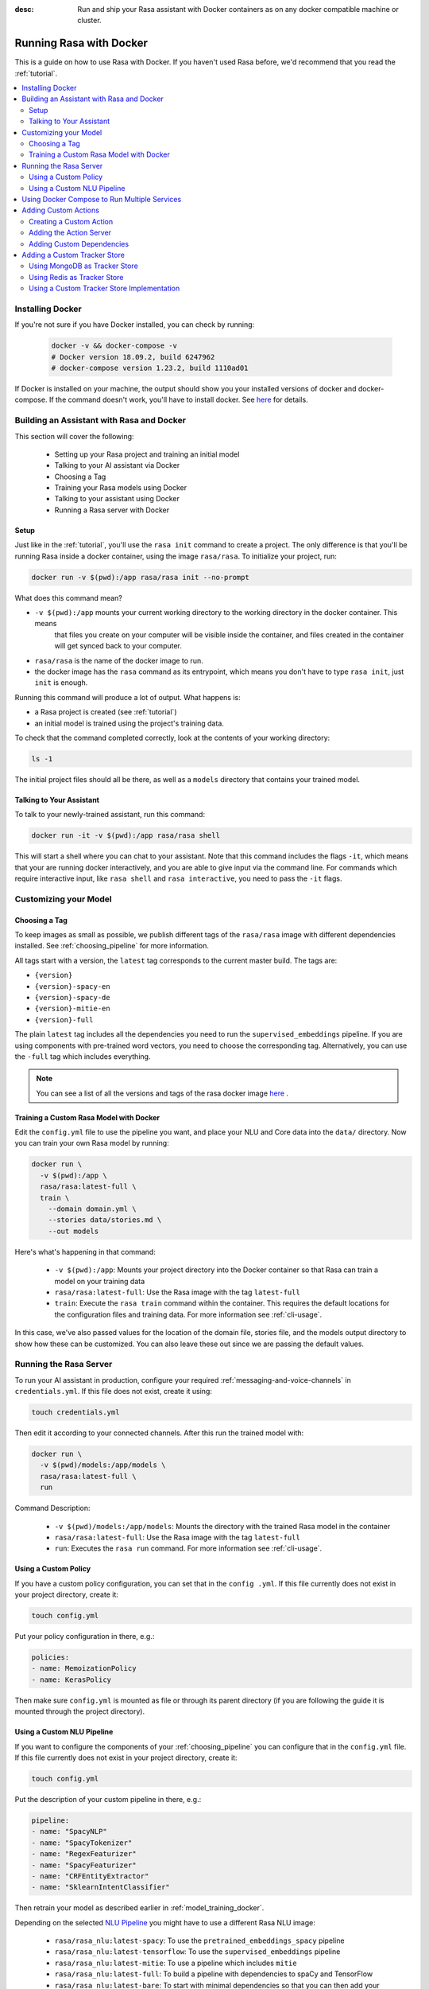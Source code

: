 :desc: Run and ship your Rasa assistant with Docker containers as on any docker
       compatible machine or cluster.

.. _docker_guide:

Running Rasa with Docker
========================

This is a guide on how to use Rasa with Docker.
If you haven't used Rasa before, we'd recommend that you read the :ref:`tutorial`.

.. contents::
   :local:

Installing Docker
-----------------

If you're not sure if you have Docker installed, you can check by running:

  .. code-block:: bash

    docker -v && docker-compose -v
    # Docker version 18.09.2, build 6247962
    # docker-compose version 1.23.2, build 1110ad01

If Docker is installed on your machine, the output should show you your installed
versions of docker and docker-compose. If the command doesn't work, you'll have to install docker.
See `here <https://docs.docker.com/install/>`_ for details.

Building an Assistant with Rasa and Docker
------------------------------------------

This section will cover the following:

    - Setting up your Rasa project and training an initial model
    - Talking to your AI assistant via Docker

    - Choosing a Tag
    - Training your Rasa models using Docker
    - Talking to your assistant using Docker
    - Running a Rasa server with Docker


Setup
~~~~~

Just like in the :ref:`tutorial`, you'll use the ``rasa init`` command to create a project.
The only difference is that you'll be running Rasa inside a docker container, using the image ``rasa/rasa``.
To initialize your project, run:

.. code-block:: bash

   docker run -v $(pwd):/app rasa/rasa init --no-prompt

What does this command mean?

- ``-v $(pwd):/app`` mounts your current working directory to the working directory in the docker container. This means
   that files you create on your computer will be visible inside the container, and files created in the container will
   get synced back to your computer.
- ``rasa/rasa`` is the name of the docker image to run.
- the docker image has the ``rasa`` command as its entrypoint, which means you don't have to type ``rasa init``, just ``init`` is enough.

Running this command will produce a lot of output. What happens is:

- a Rasa project is created (see :ref:`tutorial`)
- an initial model is trained using the project's training data.

To check that the command completed correctly, look at the contents of your working directory:

.. code-block:: bash

   ls -1

The initial project files should all be there, as well as a ``models`` directory that contains your trained model.

Talking to Your Assistant
~~~~~~~~~~~~~~~~~~~~~~~~~

To talk to your newly-trained assistant, run this command:


.. code-block:: bash

   docker run -it -v $(pwd):/app rasa/rasa shell

This will start a shell where you can chat to your assistant.
Note that this command includes the flags ``-it``, which means that your are running
docker interactively, and you are able to give input via the command line.
For commands which require interactive input, like ``rasa shell`` and ``rasa interactive``,
you need to pass the ``-it`` flags.


Customizing your Model
----------------------

Choosing a Tag
~~~~~~~~~~~~~~

To keep images as small as possible, we publish different tags of the ``rasa/rasa`` image
with different dependencies installed. See :ref:`choosing_pipeline` for more information.

All tags start with a version, the ``latest`` tag corresponds to the current master build.
The tags are:

- ``{version}``
- ``{version}-spacy-en``
- ``{version}-spacy-de``
- ``{version}-mitie-en``
- ``{version}-full``

The plain ``latest`` tag includes all the dependencies you need to run the ``supervised_embeddings`` pipeline.
If you are using components with pre-trained word vectors, you need to choose the corresponding tag.
Alternatively, you can use the ``-full`` tag which includes everything.

.. note:: 

   You can see a list of all the versions and tags of the rasa docker image
   `here <https://hub.docker.com/r/rasa/rasa/>`_ .


.. _model_training_docker:

Training a Custom Rasa Model with Docker
~~~~~~~~~~~~~~~~~~~~~~~~~~~~~~~~~~~~~~~~

Edit the ``config.yml`` file to use the pipeline you want, and place 
your NLU and Core data into the ``data/`` directory.
Now you can train your own Rasa model by running:

.. code-block:: bash

  docker run \
    -v $(pwd):/app \
    rasa/rasa:latest-full \
    train \
      --domain domain.yml \
      --stories data/stories.md \
      --out models

Here's what's happening in that command:

  - ``-v $(pwd):/app``: Mounts your project directory into the Docker
    container so that Rasa can train a model on your training data
  - ``rasa/rasa:latest-full``: Use the Rasa image with the tag ``latest-full``
  - ``train``: Execute the ``rasa train`` command within the container. This requires
    the default locations for the configuration files and training data. For more
    information see :ref:`cli-usage`.

In this case, we've also passed values for the location of the domain file, stories file, and the models output
directory to show how these can be customized.
You can also leave these out since we are passing the default values.


Running the Rasa Server
-----------------------

To run your AI assistant in production, configure your required
:ref:`messaging-and-voice-channels` in ``credentials.yml``. If this file does not
exist, create it using:

.. code-block:: bash

  touch credentials.yml

Then edit it according to your connected channels.
After this run the trained model with:

.. code-block:: bash

  docker run \
    -v $(pwd)/models:/app/models \
    rasa/rasa:latest-full \
    run

Command Description:

  - ``-v $(pwd)/models:/app/models``: Mounts the directory with the trained Rasa model
    in the container
  - ``rasa/rasa:latest-full``: Use the Rasa image with the tag ``latest-full``
  - ``run``: Executes the ``rasa run`` command. For more information see
    :ref:`cli-usage`.

Using a Custom Policy
~~~~~~~~~~~~~~~~~~~~~

If you have a custom policy configuration, you can set that in the ``config
.yml``. If this file currently does not exist in your project directory, create it:

.. code-block:: bash

  touch config.yml

Put your policy configuration in there, e.g.:

.. code-block:: yaml

  policies:
  - name: MemoizationPolicy
  - name: KerasPolicy

Then make sure ``config.yml`` is mounted as file or through its parent directory (if
you are following the guide it is mounted through the project directory).

Using a Custom NLU Pipeline
~~~~~~~~~~~~~~~~~~~~~~~~~~~

If you want to configure the components of your :ref:`choosing_pipeline` you can
configure that in the ``config.yml`` file. If this file currently does not exist in
your project directory, create it:

.. code-block:: bash

  touch config.yml


Put the description of your custom pipeline in there, e.g.:

.. code-block:: yaml

  pipeline:
  - name: "SpacyNLP"
  - name: "SpacyTokenizer"
  - name: "RegexFeaturizer"
  - name: "SpacyFeaturizer"
  - name: "CRFEntityExtractor"
  - name: "SklearnIntentClassifier"

Then retrain your model as described earlier in :ref:`model_training_docker`.

Depending on the selected
`NLU Pipeline <https://rasa.com/docs/nlu/choosing_pipeline/>`_ you might
have to use a different Rasa NLU image:

  - ``rasa/rasa_nlu:latest-spacy``: To use the ``pretrained_embeddings_spacy`` pipeline
  - ``rasa/rasa_nlu:latest-tensorflow``: To use the ``supervised_embeddings``
    pipeline
  - ``rasa/rasa_nlu:latest-mitie``: To use a pipeline which includes ``mitie``
  - ``rasa/rasa_nlu:latest-full``: To build a pipeline with dependencies to
    spaCy and TensorFlow
  - ``rasa/rasa_nlu:latest-bare``: To start with minimal dependencies so
    that you can then add your own

Then make sure ``config.yml`` is mounted as file or through its parent directory (if
you are following the guide it is mounted through the project directory).

.. note::

    If you are using a custom NLU component, you have to add the module file to your
    Docker container. Either do this by mounting the file or by including it in the
    image. Make sure that your module is in the Python module search path, e.g. by
    setting the environment variable ``PYTHONPATH=$PYTHONPATH:<directory of your
    module>``.


Using Docker Compose to Run Multiple Services
---------------------------------------------

To run Rasa together with other services, such as a server for custom actions, it is
recommend to use `docker compose <https://docs.docker.com/compose/>`_.
*docker-compose* provides an easy way to run multiple containers together without
having to run multiple commands.

Start by creating a file called ``docker-compose.yml``:

.. code-block:: bash

  touch docker-compose.yml

Add the following content to the file:

.. code-block:: yaml

  version: '3.0'
  services:
    rasa:
      image: rasa/rasa:latest-full
      ports:
        - 5005:5005
      volumes:
        - ./:/app
      command:
        - run


The file starts with the version of the Docker Compose specification that you
want to use.
Each container is declared as a ``service`` within the docker compose file.
The first service is the ``rasa`` service.


The command is similar to the ``docker run`` command in :ref:`running_docker_container`.
The ``ports`` part defines a port mapping between the container and your host
system. In this case it makes ``5005`` of the ``rasa`` service available on
port ``5005`` of your host.
This is the port of the :ref:`rest_channels` interface of Rasa.

.. note::

    Since Docker Compose starts a set of Docker containers it is not longer
    possible to directly connect to one single container after executing the
    ``run`` command.

To run the services configured in your ``docker-compose.yml`` execute:

.. code-block:: bash

    docker-compose up


Adding Custom Actions
---------------------

To create more sophisticated assistants you will want to use :ref:`custom-actions`.
Continuing the example from above you might want to add an action which tells
the user a joke to cheer the user up.

Creating a Custom Action
~~~~~~~~~~~~~~~~~~~~~~~~

Start with creating the custom actions in a directory ``actions``:

.. code-block:: bash

  mkdir actions
  # Rasa Core SDK expects a python module.
  # Therefore, make sure that you have this file in the directory.
  touch actions/__init__.py
  touch actions/actions.py

Then build a custom action using the Rasa Core SDK, e.g.:

.. code-block:: python

  import requests
  import json
  from rasa_core_sdk import Action


  class ActionJoke(Action):
    def name(self):
      return "action_joke"

    def run(self, dispatcher, tracker, domain):
      request = requests.get('http://api.icndb.com/jokes/random').json() #make an api call
      joke = request['value']['joke'] #extract a joke from returned json response
      dispatcher.utter_message(joke) #send the message back to the user
      return []

Next add the custom action in your stories and your domain file.
Continuing the example from above replace ``utter_cheer_up`` in
``data/stories.md`` with the custom action ``action_joke`` and add
``action_joke`` to the actions in the domain file.

Adding the Action Server
~~~~~~~~~~~~~~~~~~~~~~~~

The custom actions are run by the action server.
To spin it up together with the Rasa instance, add a service
``action_server`` to the ``docker-compose.yml``:

.. code-block:: yaml
   :emphasize-lines: 11-14

   version: '3.0'
   services:
     rasa:
       image: rasa/rasa:latest-full
       ports:
         - 5005:5005
       volumes:
         - ./:/app
       command:
         - run
     action_server:
       image: rasa/rasa_core_sdk:latest
       volumes:
         - ./actions:/app/actions

This pulls the image for the Rasa Core SDK which includes the action server,
mounts your custom actions into it, and starts the server.

To instruct Rasa to use the action server you have to tell Rasa its location.
Add this to your ``endpoints.yml`` (if it does not exist, create it):

.. code-block:: yaml

  action_endpoint:
    url: http://action_server:5055/webhook

Run ``docker-compose up`` to start the action server together
with Rasa.

Adding Custom Dependencies
~~~~~~~~~~~~~~~~~~~~~~~~~~

If your custom action has additional dependencies, either systems or python libraries,
you can add these by extending the official image.

To do so create a Dockerfile, extend the official image and add your custom
dependencies, e.g.:

.. code-block:: docker

    # Extend the official Rasa Core SDK image
    FROM rasa/rasa_core_sdk:latest

    # Add a custom system library (e.g. git)
    RUN apt-get update && \
        apt-get install -y git

    # Add a custom python library (e.g. jupyter)
    RUN pip install --no-cache-dir \
        jupyter

You can then build the image and use it in your ``docker-compose.yml``:

.. code-block:: bash

  docker build . -t <name of your custom image>:<tag of your custom image>

Adding a Custom Tracker Store
-----------------------------

By default all conversations are saved in memory. This mean that all
conversations are lost as soon as you restart Rasa.
If you want to persist your conversations, you can use different
:ref:`tracker_store`.

Using MongoDB as Tracker Store
~~~~~~~~~~~~~~~~~~~~~~~~~~~~~~

Start by adding MongoDB to your docker-compose file. The following example
adds the MongoDB as well as a UI (you can skip this), which will be available
at ``localhost:8081``. Username and password for the MongoDB instance are
specified as ``rasa`` and ``example``. For example:

.. code-block:: yaml

  mongo:
    image: mongo
    environment:
      MONGO_INITDB_ROOT_USERNAME: rasa
      MONGO_INITDB_ROOT_PASSWORD: example
  mongo-express:
    image: mongo-express
    ports:
      - 8081:8081
    environment:
      ME_CONFIG_MONGODB_ADMINUSERNAME: rasa
      ME_CONFIG_MONGODB_ADMINPASSWORD: example

Then add the MongoDB to the ``tracker_store`` section of your endpoints
configuration ``config/endpoints.yml``:

.. code-block:: yaml

  tracker_store:
    type: mongod
    url: mongodb://mongo:27017
    username: rasa
    password: example

Then start all components with ``docker-compose up``.

Using Redis as Tracker Store
~~~~~~~~~~~~~~~~~~~~~~~~~~~~

Start by adding Redis to your docker-compose file:

.. code-block:: yaml

  redis:
    image: redis:latest

Then add Redis to the ``tracker_store`` section of your endpoint
configuration ``config/endpoints.yml``:

.. code-block:: yaml

  tracker_store:
    type: redis
    url: redis

Using a Custom Tracker Store Implementation
~~~~~~~~~~~~~~~~~~~~~~~~~~~~~~~~~~~~~~~~~~~

If you have a custom implementation of a tracker store you have two options
to add this store to Rasa:

  - extending the Rasa image
  - mounting it as volume

Then add the required configuration to your endpoint configuration
``endpoints.yml`` as it is described in :ref:`tracker_store`.
If you want the tracker store component (e.g. a certain database) to be part
of your docker compose file, add a corresponding service and configuration
there.
